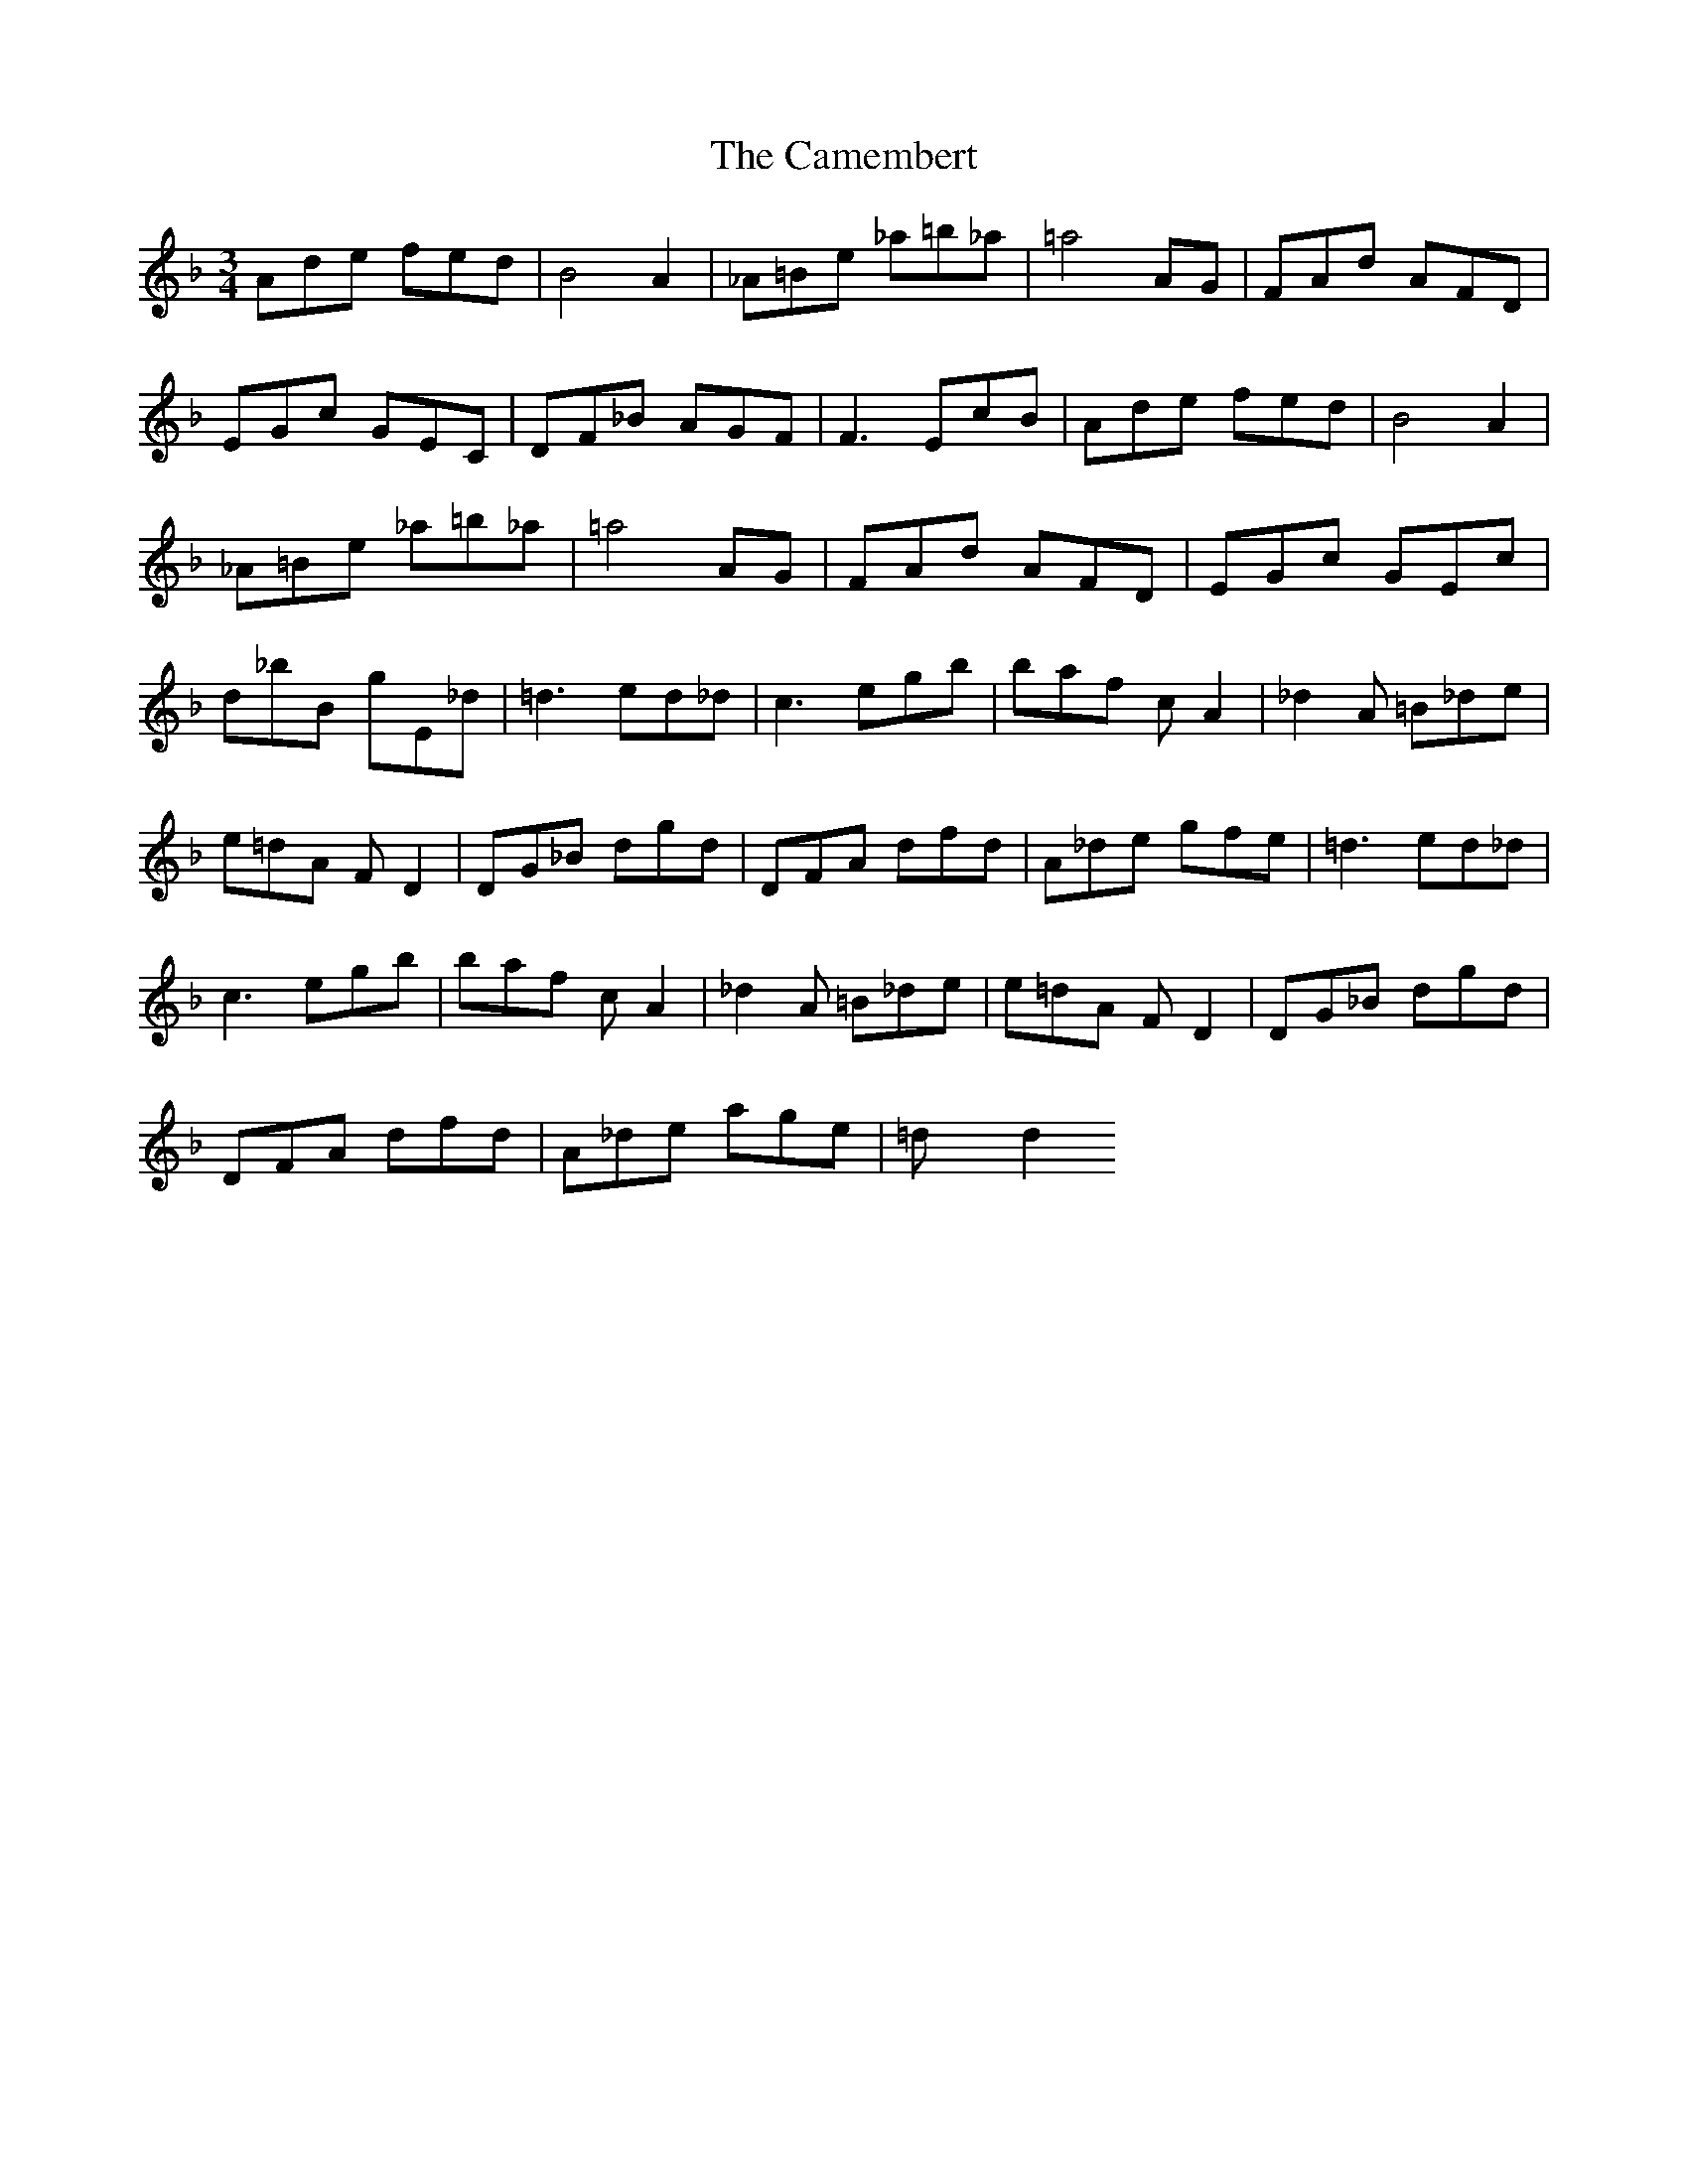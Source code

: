 X: 5918
T: Camembert, The
R: waltz
M: 3/4
K: Dminor
Ade fed|B4A2|_A=Be _a=b_a|=a4AG|FAd AFD|
EGc GEC|DF_B AGF|F3 EcB|Ade fed|B4A2|
_A=Be _a=b_a|=a4AG|FAd AFD|EGc GEc|
d_bB gE_d|=d3 ed_d|c3 egb|baf cA2|_d2A =B_de|
e=dA FD2|DG_B dgd|DFA dfd|A_de gfe|=d3 ed_d|
c3 egb|baf cA2|_d2A =B_de|e=dA FD2|DG_B dgd|
DFA dfd|A_de age|=dxd2

